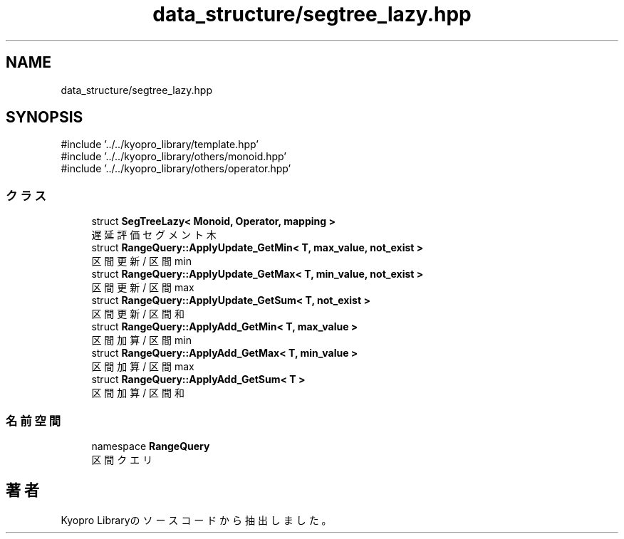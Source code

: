 .TH "data_structure/segtree_lazy.hpp" 3 "Kyopro Library" \" -*- nroff -*-
.ad l
.nh
.SH NAME
data_structure/segtree_lazy.hpp
.SH SYNOPSIS
.br
.PP
\fR#include '\&.\&./\&.\&./kyopro_library/template\&.hpp'\fP
.br
\fR#include '\&.\&./\&.\&./kyopro_library/others/monoid\&.hpp'\fP
.br
\fR#include '\&.\&./\&.\&./kyopro_library/others/operator\&.hpp'\fP
.br

.SS "クラス"

.in +1c
.ti -1c
.RI "struct \fBSegTreeLazy< Monoid, Operator, mapping >\fP"
.br
.RI "遅延評価セグメント木 "
.ti -1c
.RI "struct \fBRangeQuery::ApplyUpdate_GetMin< T, max_value, not_exist >\fP"
.br
.RI "区間更新 / 区間min "
.ti -1c
.RI "struct \fBRangeQuery::ApplyUpdate_GetMax< T, min_value, not_exist >\fP"
.br
.RI "区間更新 / 区間max "
.ti -1c
.RI "struct \fBRangeQuery::ApplyUpdate_GetSum< T, not_exist >\fP"
.br
.RI "区間更新 / 区間和 "
.ti -1c
.RI "struct \fBRangeQuery::ApplyAdd_GetMin< T, max_value >\fP"
.br
.RI "区間加算 / 区間min "
.ti -1c
.RI "struct \fBRangeQuery::ApplyAdd_GetMax< T, min_value >\fP"
.br
.RI "区間加算 / 区間max "
.ti -1c
.RI "struct \fBRangeQuery::ApplyAdd_GetSum< T >\fP"
.br
.RI "区間加算 / 区間和 "
.in -1c
.SS "名前空間"

.in +1c
.ti -1c
.RI "namespace \fBRangeQuery\fP"
.br
.RI "区間クエリ "
.in -1c
.SH "著者"
.PP 
 Kyopro Libraryのソースコードから抽出しました。
